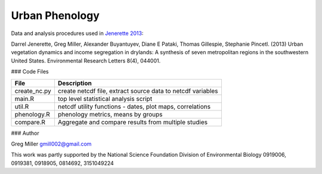 Urban Phenology
===============

Data and analysis procedures used in `Jenerette 2013 <http://iopscience.iop.org/1748-9326/8/4/044001/pdf/1748-9326_8_4_044001.pdf>`_::

Darrel Jenerette, Greg Miller, Alexander Buyantuyev, Diane E Pataki, Thomas Gillespie, Stephanie Pincetl. 
(2013) Urban vegetation dynamics and income segregation in drylands: 
A synthesis of seven metropolitan regions in the southwestern United States. 
Environmental Research Letters 8(4), 044001.

### Code Files

============  ==================================================================
File          Description                                                 
============  ==================================================================
create_nc.py  create netcdf file, extract source data to netcdf variables 
main.R        top level statistical analysis script                       
util.R        netcdf utility functions - dates, plot maps, correlations   
phenology.R   phenology metrics, means by groups                          
compare.R     Aggregate and compare results from multiple studies         
============  ==================================================================

### Author

Greg Miller gmill002@gmail.com

This work was partly supported by the National Science Foundation Division of Environmental Biology 0919006, 0919381, 0918905, 0814692, 3151049224

